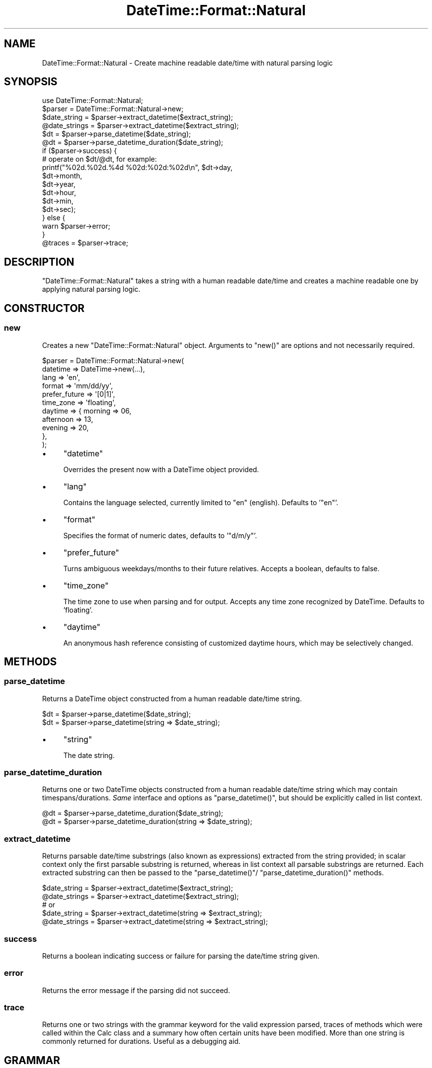 .\" Automatically generated by Pod::Man 2.27 (Pod::Simple 3.28)
.\"
.\" Standard preamble:
.\" ========================================================================
.de Sp \" Vertical space (when we can't use .PP)
.if t .sp .5v
.if n .sp
..
.de Vb \" Begin verbatim text
.ft CW
.nf
.ne \\$1
..
.de Ve \" End verbatim text
.ft R
.fi
..
.\" Set up some character translations and predefined strings.  \*(-- will
.\" give an unbreakable dash, \*(PI will give pi, \*(L" will give a left
.\" double quote, and \*(R" will give a right double quote.  \*(C+ will
.\" give a nicer C++.  Capital omega is used to do unbreakable dashes and
.\" therefore won't be available.  \*(C` and \*(C' expand to `' in nroff,
.\" nothing in troff, for use with C<>.
.tr \(*W-
.ds C+ C\v'-.1v'\h'-1p'\s-2+\h'-1p'+\s0\v'.1v'\h'-1p'
.ie n \{\
.    ds -- \(*W-
.    ds PI pi
.    if (\n(.H=4u)&(1m=24u) .ds -- \(*W\h'-12u'\(*W\h'-12u'-\" diablo 10 pitch
.    if (\n(.H=4u)&(1m=20u) .ds -- \(*W\h'-12u'\(*W\h'-8u'-\"  diablo 12 pitch
.    ds L" ""
.    ds R" ""
.    ds C` ""
.    ds C' ""
'br\}
.el\{\
.    ds -- \|\(em\|
.    ds PI \(*p
.    ds L" ``
.    ds R" ''
.    ds C`
.    ds C'
'br\}
.\"
.\" Escape single quotes in literal strings from groff's Unicode transform.
.ie \n(.g .ds Aq \(aq
.el       .ds Aq '
.\"
.\" If the F register is turned on, we'll generate index entries on stderr for
.\" titles (.TH), headers (.SH), subsections (.SS), items (.Ip), and index
.\" entries marked with X<> in POD.  Of course, you'll have to process the
.\" output yourself in some meaningful fashion.
.\"
.\" Avoid warning from groff about undefined register 'F'.
.de IX
..
.nr rF 0
.if \n(.g .if rF .nr rF 1
.if (\n(rF:(\n(.g==0)) \{
.    if \nF \{
.        de IX
.        tm Index:\\$1\t\\n%\t"\\$2"
..
.        if !\nF==2 \{
.            nr % 0
.            nr F 2
.        \}
.    \}
.\}
.rr rF
.\"
.\" Accent mark definitions (@(#)ms.acc 1.5 88/02/08 SMI; from UCB 4.2).
.\" Fear.  Run.  Save yourself.  No user-serviceable parts.
.    \" fudge factors for nroff and troff
.if n \{\
.    ds #H 0
.    ds #V .8m
.    ds #F .3m
.    ds #[ \f1
.    ds #] \fP
.\}
.if t \{\
.    ds #H ((1u-(\\\\n(.fu%2u))*.13m)
.    ds #V .6m
.    ds #F 0
.    ds #[ \&
.    ds #] \&
.\}
.    \" simple accents for nroff and troff
.if n \{\
.    ds ' \&
.    ds ` \&
.    ds ^ \&
.    ds , \&
.    ds ~ ~
.    ds /
.\}
.if t \{\
.    ds ' \\k:\h'-(\\n(.wu*8/10-\*(#H)'\'\h"|\\n:u"
.    ds ` \\k:\h'-(\\n(.wu*8/10-\*(#H)'\`\h'|\\n:u'
.    ds ^ \\k:\h'-(\\n(.wu*10/11-\*(#H)'^\h'|\\n:u'
.    ds , \\k:\h'-(\\n(.wu*8/10)',\h'|\\n:u'
.    ds ~ \\k:\h'-(\\n(.wu-\*(#H-.1m)'~\h'|\\n:u'
.    ds / \\k:\h'-(\\n(.wu*8/10-\*(#H)'\z\(sl\h'|\\n:u'
.\}
.    \" troff and (daisy-wheel) nroff accents
.ds : \\k:\h'-(\\n(.wu*8/10-\*(#H+.1m+\*(#F)'\v'-\*(#V'\z.\h'.2m+\*(#F'.\h'|\\n:u'\v'\*(#V'
.ds 8 \h'\*(#H'\(*b\h'-\*(#H'
.ds o \\k:\h'-(\\n(.wu+\w'\(de'u-\*(#H)/2u'\v'-.3n'\*(#[\z\(de\v'.3n'\h'|\\n:u'\*(#]
.ds d- \h'\*(#H'\(pd\h'-\w'~'u'\v'-.25m'\f2\(hy\fP\v'.25m'\h'-\*(#H'
.ds D- D\\k:\h'-\w'D'u'\v'-.11m'\z\(hy\v'.11m'\h'|\\n:u'
.ds th \*(#[\v'.3m'\s+1I\s-1\v'-.3m'\h'-(\w'I'u*2/3)'\s-1o\s+1\*(#]
.ds Th \*(#[\s+2I\s-2\h'-\w'I'u*3/5'\v'-.3m'o\v'.3m'\*(#]
.ds ae a\h'-(\w'a'u*4/10)'e
.ds Ae A\h'-(\w'A'u*4/10)'E
.    \" corrections for vroff
.if v .ds ~ \\k:\h'-(\\n(.wu*9/10-\*(#H)'\s-2\u~\d\s+2\h'|\\n:u'
.if v .ds ^ \\k:\h'-(\\n(.wu*10/11-\*(#H)'\v'-.4m'^\v'.4m'\h'|\\n:u'
.    \" for low resolution devices (crt and lpr)
.if \n(.H>23 .if \n(.V>19 \
\{\
.    ds : e
.    ds 8 ss
.    ds o a
.    ds d- d\h'-1'\(ga
.    ds D- D\h'-1'\(hy
.    ds th \o'bp'
.    ds Th \o'LP'
.    ds ae ae
.    ds Ae AE
.\}
.rm #[ #] #H #V #F C
.\" ========================================================================
.\"
.IX Title "DateTime::Format::Natural 3"
.TH DateTime::Format::Natural 3 "2013-07-25" "perl v5.14.4" "User Contributed Perl Documentation"
.\" For nroff, turn off justification.  Always turn off hyphenation; it makes
.\" way too many mistakes in technical documents.
.if n .ad l
.nh
.SH "NAME"
DateTime::Format::Natural \- Create machine readable date/time with natural parsing logic
.SH "SYNOPSIS"
.IX Header "SYNOPSIS"
.Vb 1
\& use DateTime::Format::Natural;
\&
\& $parser = DateTime::Format::Natural\->new;
\&
\& $date_string  = $parser\->extract_datetime($extract_string);
\& @date_strings = $parser\->extract_datetime($extract_string);
\&
\& $dt = $parser\->parse_datetime($date_string);
\& @dt = $parser\->parse_datetime_duration($date_string);
\&
\& if ($parser\->success) {
\&     # operate on $dt/@dt, for example:
\&     printf("%02d.%02d.%4d %02d:%02d:%02d\en", $dt\->day,
\&                                              $dt\->month,
\&                                              $dt\->year,
\&                                              $dt\->hour,
\&                                              $dt\->min,
\&                                              $dt\->sec);
\& } else {
\&     warn $parser\->error;
\& }
\&
\& @traces = $parser\->trace;
.Ve
.SH "DESCRIPTION"
.IX Header "DESCRIPTION"
\&\f(CW\*(C`DateTime::Format::Natural\*(C'\fR takes a string with a human readable date/time and creates a
machine readable one by applying natural parsing logic.
.SH "CONSTRUCTOR"
.IX Header "CONSTRUCTOR"
.SS "new"
.IX Subsection "new"
Creates a new \f(CW\*(C`DateTime::Format::Natural\*(C'\fR object. Arguments to \f(CW\*(C`new()\*(C'\fR are options and
not necessarily required.
.PP
.Vb 11
\& $parser = DateTime::Format::Natural\->new(
\&           datetime      => DateTime\->new(...),
\&           lang          => \*(Aqen\*(Aq,
\&           format        => \*(Aqmm/dd/yy\*(Aq,
\&           prefer_future => \*(Aq[0|1]\*(Aq,
\&           time_zone     => \*(Aqfloating\*(Aq,
\&           daytime       => { morning   => 06,
\&                              afternoon => 13,
\&                              evening   => 20,
\&                            },
\& );
.Ve
.IP "\(bu" 4
\&\f(CW\*(C`datetime\*(C'\fR
.Sp
Overrides the present now with a DateTime object provided.
.IP "\(bu" 4
\&\f(CW\*(C`lang\*(C'\fR
.Sp
Contains the language selected, currently limited to \f(CW\*(C`en\*(C'\fR (english).
Defaults to '\f(CW\*(C`en\*(C'\fR'.
.IP "\(bu" 4
\&\f(CW\*(C`format\*(C'\fR
.Sp
Specifies the format of numeric dates, defaults to '\f(CW\*(C`d/m/y\*(C'\fR'.
.IP "\(bu" 4
\&\f(CW\*(C`prefer_future\*(C'\fR
.Sp
Turns ambiguous weekdays/months to their future relatives. Accepts a boolean,
defaults to false.
.IP "\(bu" 4
\&\f(CW\*(C`time_zone\*(C'\fR
.Sp
The time zone to use when parsing and for output. Accepts any time zone
recognized by DateTime. Defaults to 'floating'.
.IP "\(bu" 4
\&\f(CW\*(C`daytime\*(C'\fR
.Sp
An anonymous hash reference consisting of customized daytime hours,
which may be selectively changed.
.SH "METHODS"
.IX Header "METHODS"
.SS "parse_datetime"
.IX Subsection "parse_datetime"
Returns a DateTime object constructed from a human readable date/time string.
.PP
.Vb 2
\& $dt = $parser\->parse_datetime($date_string);
\& $dt = $parser\->parse_datetime(string => $date_string);
.Ve
.IP "\(bu" 4
\&\f(CW\*(C`string\*(C'\fR
.Sp
The date string.
.SS "parse_datetime_duration"
.IX Subsection "parse_datetime_duration"
Returns one or two DateTime objects constructed from a human readable
date/time string which may contain timespans/durations. \fISame\fR interface
and options as \f(CW\*(C`parse_datetime()\*(C'\fR, but should be explicitly called in
list context.
.PP
.Vb 2
\& @dt = $parser\->parse_datetime_duration($date_string);
\& @dt = $parser\->parse_datetime_duration(string => $date_string);
.Ve
.SS "extract_datetime"
.IX Subsection "extract_datetime"
Returns parsable date/time substrings (also known as expressions) extracted
from the string provided; in scalar context only the first parsable substring
is returned, whereas in list context all parsable substrings are returned.
Each extracted substring can then be passed to the \f(CW\*(C`parse_datetime()\*(C'\fR/
\&\f(CW\*(C`parse_datetime_duration()\*(C'\fR methods.
.PP
.Vb 5
\& $date_string  = $parser\->extract_datetime($extract_string);
\& @date_strings = $parser\->extract_datetime($extract_string);
\& # or
\& $date_string  = $parser\->extract_datetime(string => $extract_string);
\& @date_strings = $parser\->extract_datetime(string => $extract_string);
.Ve
.SS "success"
.IX Subsection "success"
Returns a boolean indicating success or failure for parsing the date/time
string given.
.SS "error"
.IX Subsection "error"
Returns the error message if the parsing did not succeed.
.SS "trace"
.IX Subsection "trace"
Returns one or two strings with the grammar keyword for the valid
expression parsed, traces of methods which were called within the Calc
class and a summary how often certain units have been modified. More than
one string is commonly returned for durations. Useful as a debugging aid.
.SH "GRAMMAR"
.IX Header "GRAMMAR"
The grammar handling has been rewritten to be easily extendable and hence
everybody is encouraged to propose sensible new additions and/or changes.
.PP
See the classes \f(CW\*(C`DateTime::Format::Natural::Lang::[language_code]\*(C'\fR if
you're intending to hack a bit on the grammar guts.
.SH "EXAMPLES"
.IX Header "EXAMPLES"
See the classes \f(CW\*(C`DateTime::Format::Natural::Lang::[language_code]\*(C'\fR for an
overview of currently valid input.
.SH "BUGS & CAVEATS"
.IX Header "BUGS & CAVEATS"
\&\f(CW\*(C`parse_datetime()\*(C'\fR/\f(CW\*(C`parse_datetime_duration()\*(C'\fR always return one or two
DateTime objects regardless whether the parse was successful or not. In
case no valid expression was found or a failure occurred, an unaltered
DateTime object with its initial values (most often the \*(L"current\*(R" now) is
likely to be returned. It is therefore recommended to use \f(CW\*(C`success()\*(C'\fR to
assert that the parse did succeed (at least, for common uses), otherwise
the absence of a parse failure cannot be guaranteed.
.PP
\&\f(CW\*(C`parse_datetime()\*(C'\fR is not capable of handling durations.
.SH "CREDITS"
.IX Header "CREDITS"
Thanks to Tatsuhiko Miyagawa for the initial inspiration. See Miyagawa's journal
entry <http://use.perl.org/~miyagawa/journal/31378> for more information.
.PP
Furthermore, thanks to (in order of appearance) who have contributed
valuable suggestions and patches:
.PP
.Vb 10
\& Clayton L. Scott
\& Dave Rolsky
\& CPAN Author \*(AqSEKIMURA\*(Aq
\& mike (pulsation)
\& Mark Stosberg
\& Tuomas Jormola
\& Cory Watson
\& Urs Stotz
\& Shawn M. Moore
\& Andreas J. Ko\*:nig
\& Chia\-liang Kao
\& Jonny Schulz
\& Jesse Vincent
\& Jason May
\& Pat Kale
\& Ankur Gupta
\& Alex Bowley
\& Elliot Shank
\& Anirvan Chatterjee
\& Michael Reddick
\& Christian Brink
\& Giovanni Pensa
\& Andrew Sterling Hanenkamp
\& Eric Wilhelm
\& Kevin Field
\& Wes Morgan
\& Vladimir Marek
\& Rod Taylor
\& Tim Esselens
\& Colm Dougan
\& Chifung Fan
\& Xiao Yafeng
\& Roman Filippov
.Ve
.SH "SEE ALSO"
.IX Header "SEE ALSO"
dateparse, DateTime, Date::Calc, <http://datetime.perl.org>
.SH "AUTHOR"
.IX Header "AUTHOR"
Steven Schubiger <schubiger@cpan.org>
.SH "LICENSE"
.IX Header "LICENSE"
This program is free software; you may redistribute it and/or
modify it under the same terms as Perl itself.
.PP
See <http://dev.perl.org/licenses/>
.SH "POD ERRORS"
.IX Header "POD ERRORS"
Hey! \fBThe above document had some coding errors, which are explained below:\fR
.IP "Around line 802:" 4
.IX Item "Around line 802:"
Non-ASCII character seen before =encoding in 'Ko\*:nig'. Assuming \s-1ISO8859\-1\s0
